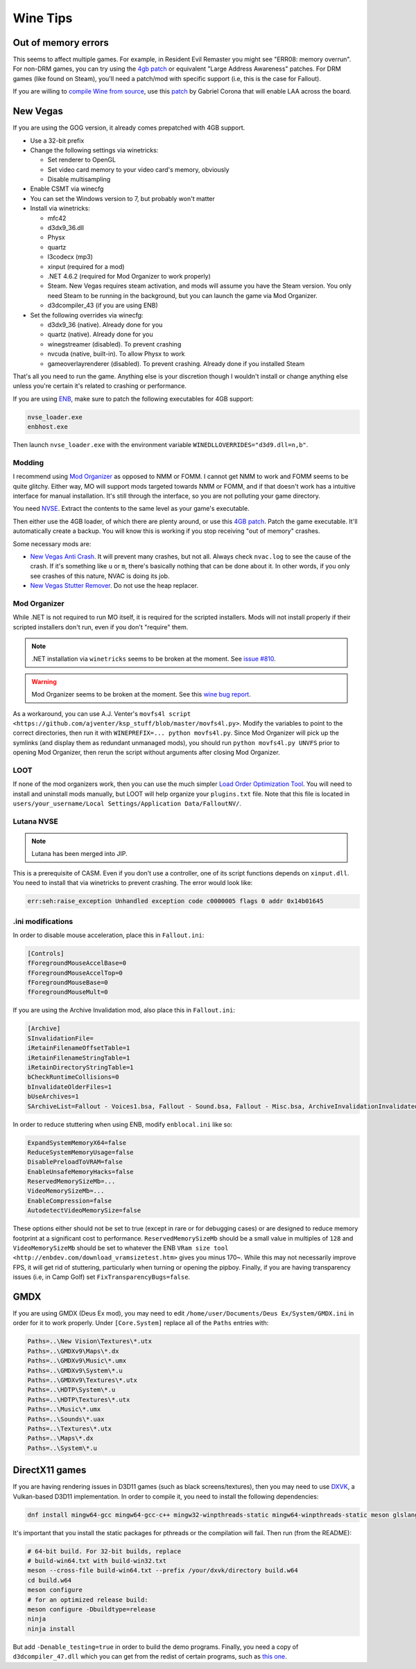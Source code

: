 Wine Tips
^^^^^^^^^

Out of memory errors
--------------------

This seems to affect multiple games. For example, in Resident Evil Remaster you might see "ERR08: memory overrun". For non-DRM games, you can try using the `4gb patch <http://www.ntcore.com/4gb_patch.php>`_ or equivalent "Large Address Awareness" patches. For DRM games (like found on Steam), you'll need a patch/mod with specific support (i.e, this is the case for Fallout). 

If you are willing to `compile Wine from source <https://wiki.winehq.org/Building_Wine>`_, use this `patch <https://bugs.winehq.org/attachment.cgi?id=53156>`_ by Gabriel Corona that will enable LAA across the board.

New Vegas
---------

If you are using the GOG version, it already comes prepatched with 4GB support.

- Use a 32-bit prefix

- Change the following settings via winetricks:

  - Set renderer to OpenGL
  - Set video card memory to your video card's memory, obviously
  - Disable multisampling

- Enable CSMT via winecfg

- You can set the Windows version to 7, but probably won't matter

- Install via winetricks:

  - mfc42
  - d3dx9_36.dll
  - Physx
  - quartz
  - l3codecx (mp3)
  - xinput (required for a mod)
  - .NET 4.6.2 (required for Mod Organizer to work properly)
  - Steam. New Vegas requires steam activation, and mods will assume you have the
    Steam version. You only need Steam to be running in the background, but you can
    launch the game via Mod Organizer.
  - d3dcompiler_43 (if you are using ENB)

- Set the following overrides via winecfg:
  
  - d3dx9_36 (native). Already done for you
  - quartz (native). Already done for you
  - winegstreamer (disabled). To prevent crashing
  - nvcuda (native, built-in). To allow Physx to work
  - gameoverlayrenderer (disabled). To prevent crashing. Already done if you installed Steam

That's all you need to run the game. Anything else is your discretion though I
wouldn't install or change anything else unless you're certain it's related to
crashing or performance.

If you are using `ENB <http://enbdev.com/>`_, make sure to patch the following executables for 4GB support:

.. code-block:: bash

    nvse_loader.exe
    enbhost.exe

Then launch ``nvse_loader.exe`` with the environment variable ``WINEDLLOVERRIDES="d3d9.dll=n,b"``. 

Modding
*******

I recommend using `Mod Organizer <https://www.nexusmods.com/skyrimspecialedition/mods/6194>`_ 
as opposed to NMM or FOMM. I cannot get NMM to work and FOMM seems to be quite glitchy.
Either way, MO will support mods targeted towards NMM or FOMM, and if that doesn't work
has a intuitive interface for manual installation. It's still through the interface,
so you are not polluting your game directory.

You need `NVSE <http://nvse.silverlock.org/>`_. Extract the contents to the same
level as your game's executable.

Then either use the 4GB loader, of which there are plenty around, or use this `4GB patch <http://www.ntcore.com/4gb_patch.php>`_.
Patch the game executable. It'll automatically create a backup. You will know
this is working if you stop receiving "out of memory" crashes.

Some necessary mods are:

- `New Vegas Anti Crash <http://www.nexusmods.com/newvegas/mods/53635/?>`_. It will prevent
  many crashes, but not all. Always check ``nvac.log`` to see the cause of the crash. If it's
  something like ``u`` or ``m``, there's basically nothing that can be done about it. In other
  words, if you only see crashes of this nature, NVAC is doing its job.

- `New Vegas Stutter Remover <http://www.nexusmods.com/newvegas/mods/34832/?>`_. Do not use the heap replacer.

Mod Organizer
*************

While .NET is not required to run MO itself, it is required for the scripted installers. Mods will not install
properly if their scripted installers don't run, even if you don't "require" them.

.. note::

    .NET installation via ``winetricks`` seems to be broken at the moment. See `issue #810 <https://github.com/Winetricks/winetricks/issues/810>`_.

.. warning::

    Mod Organizer seems to be broken at the moment. See this `wine bug report <https://bugs.winehq.org/show_bug.cgi?id=44880>`_.

As a workaround, you can use A.J. Venter's ``movfs4l script <https://github.com/ajventer/ksp_stuff/blob/master/movfs4l.py>``. Modify the variables to
point to the correct directories, then run it with ``WINEPREFIX=... python movfs4l.py``. Since Mod Organizer will pick up the symlinks (and display them as
redundant unmanaged mods), you should run ``python movfs4l.py UNVFS`` prior to opening Mod Organizer, then rerun the script without arguments after closing
Mod Organizer.

LOOT
****

If none of the mod organizers work, then you can use the much simpler `Load Order Optimization Tool <https://loot.github.io/>`_. 
You will need to install and uninstall mods manually, but LOOT will help organize your ``plugins.txt`` file. Note that this file is located in
``users/your_username/Local Settings/Application Data/FalloutNV/``.

Lutana NVSE
***********

.. note::

    Lutana has been merged into JIP.

This is a prerequisite of CASM. Even if you don't use a controller, one of its script functions depends on
``xinput.dll``. You need to install that via winetricks to prevent crashing. The error would look like:

.. code-block:: bash

    err:seh:raise_exception Unhandled exception code c0000005 flags 0 addr 0x14b01645

.ini modifications
******************

In order to disable mouse acceleration, place this in ``Fallout.ini``:

.. code-block:: ini

    [Controls]
    fForegroundMouseAccelBase=0
    fForegroundMouseAccelTop=0
    fForegroundMouseBase=0
    fForegroundMouseMult=0

If you are using the Archive Invalidation mod, also place this in ``Fallout.ini``:

.. code-block:: ini

    [Archive]
    SInvalidationFile=
    iRetainFilenameOffsetTable=1
    iRetainFilenameStringTable=1
    iRetainDirectoryStringTable=1
    bCheckRuntimeCollisions=0
    bInvalidateOlderFiles=1
    bUseArchives=1
    SArchiveList=Fallout - Voices1.bsa, Fallout - Sound.bsa, Fallout - Misc.bsa, ArchiveInvalidationInvalidated!.bsa, Fallout - Textures.bsa, Fallout - Textures2.bsa, Fallout - Meshes.bsa 

In order to reduce stuttering when using ENB, modify ``enblocal.ini`` like so:

.. code-block:: ini

    ExpandSystemMemoryX64=false
    ReduceSystemMemoryUsage=false
    DisablePreloadToVRAM=false
    EnableUnsafeMemoryHacks=false
    ReservedMemorySizeMb=...
    VideoMemorySizeMb=...
    EnableCompression=false
    AutodetectVideoMemorySize=false

These options either should not be set to true (except in rare or for debugging cases) or are designed to reduce memory footprint at a significant cost
to performance. ``ReservedMemorySizeMb`` should be a small value in multiples of ``128`` and ``VideoMemorySizeMb`` should be set to whatever the ENB
``VRam size tool <http://enbdev.com/download_vramsizetest.htm>`` gives you minus 170~. While this may not necessarily improve FPS, it will get rid of stuttering,
particularly when turning or opening the pipboy. Finally, if you are having transparency issues (i.e, in Camp Golf) set ``FixTransparencyBugs=false``.

GMDX
----

If you are using GMDX (Deus Ex mod), you may need to edit ``/home/user/Documents/Deus Ex/System/GMDX.ini`` in order for it to work properly.
Under ``[Core.System]`` replace all of the ``Paths`` entries with:

.. code-block:: ini

    Paths=..\New Vision\Textures\*.utx
    Paths=..\GMDXv9\Maps\*.dx
    Paths=..\GMDXv9\Music\*.umx
    Paths=..\GMDXv9\System\*.u
    Paths=..\GMDXv9\Textures\*.utx
    Paths=..\HDTP\System\*.u
    Paths=..\HDTP\Textures\*.utx
    Paths=..\Music\*.umx
    Paths=..\Sounds\*.uax
    Paths=..\Textures\*.utx
    Paths=..\Maps\*.dx
    Paths=..\System\*.u

DirectX11 games
---------------

If you are having rendering issues in D3D11 games (such as black screens/textures), then you may need to use `DXVK <https://github.com/doitsujin/dxvk>`_, a Vulkan-based
D3D11 implementation. In order to compile it, you need to install the following dependencies:

.. code-block:: bash

   dnf install mingw64-gcc mingw64-gcc-c++ mingw32-winpthreads-static mingw64-winpthreads-static meson glslang

It's important that you install the static packages for pthreads or the compilation will fail. Then run (from the README):

.. code-block:: bash

   # 64-bit build. For 32-bit builds, replace
   # build-win64.txt with build-win32.txt
   meson --cross-file build-win64.txt --prefix /your/dxvk/directory build.w64
   cd build.w64
   meson configure
   # for an optimized release build:
   meson configure -Dbuildtype=release
   ninja
   ninja install

But add ``-Denable_testing=true`` in order to build the demo programs. Finally, you need a copy of ``d3dcompiler_47.dll`` which you can get from the redist of certain programs,
such as `this one <https://raw.githubusercontent.com/ImagingSIMS/ImagingSIMS/master/Redist/x64/d3dcompiler_47.dll>`_.

